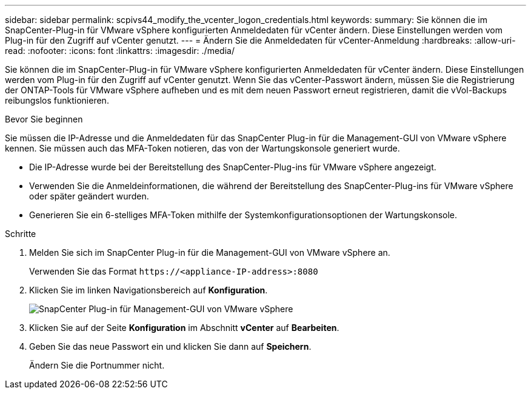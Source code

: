 ---
sidebar: sidebar 
permalink: scpivs44_modify_the_vcenter_logon_credentials.html 
keywords:  
summary: Sie können die im SnapCenter-Plug-in für VMware vSphere konfigurierten Anmeldedaten für vCenter ändern. Diese Einstellungen werden vom Plug-in für den Zugriff auf vCenter genutzt. 
---
= Ändern Sie die Anmeldedaten für vCenter-Anmeldung
:hardbreaks:
:allow-uri-read: 
:nofooter: 
:icons: font
:linkattrs: 
:imagesdir: ./media/


[role="lead"]
Sie können die im SnapCenter-Plug-in für VMware vSphere konfigurierten Anmeldedaten für vCenter ändern. Diese Einstellungen werden vom Plug-in für den Zugriff auf vCenter genutzt.
Wenn Sie das vCenter-Passwort ändern, müssen Sie die Registrierung der ONTAP-Tools für VMware vSphere aufheben und es mit dem neuen Passwort erneut registrieren, damit die vVol-Backups reibungslos funktionieren.

.Bevor Sie beginnen
Sie müssen die IP-Adresse und die Anmeldedaten für das SnapCenter Plug-in für die Management-GUI von VMware vSphere kennen. Sie müssen auch das MFA-Token notieren, das von der Wartungskonsole generiert wurde.

* Die IP-Adresse wurde bei der Bereitstellung des SnapCenter-Plug-ins für VMware vSphere angezeigt.
* Verwenden Sie die Anmeldeinformationen, die während der Bereitstellung des SnapCenter-Plug-ins für VMware vSphere oder später geändert wurden.
* Generieren Sie ein 6-stelliges MFA-Token mithilfe der Systemkonfigurationsoptionen der Wartungskonsole.


.Schritte
. Melden Sie sich im SnapCenter Plug-in für die Management-GUI von VMware vSphere an.
+
Verwenden Sie das Format `\https://<appliance-IP-address>:8080`

. Klicken Sie im linken Navigationsbereich auf *Konfiguration*.
+
image:scpivs44_image30.png["SnapCenter Plug-in für Management-GUI von VMware vSphere"]

. Klicken Sie auf der Seite *Konfiguration* im Abschnitt *vCenter* auf *Bearbeiten*.
. Geben Sie das neue Passwort ein und klicken Sie dann auf *Speichern*.
+
Ändern Sie die Portnummer nicht.



